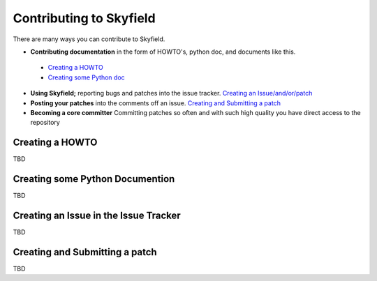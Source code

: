 
====================================
 Contributing to Skyfield
====================================

There are many ways you can contribute to Skyfield.  

* **Contributing documentation** in the form of HOWTO's, python doc, and documents like this.
 * `Creating a HOWTO <https://github.com/ozialien/python-skyfield/blob/readme_collaboration/Contrib.rst#creating-a-howto>`_
 * `Creating some Python doc <https://github.com/ozialien/python-skyfield/blob/readme_collaboration/Contrib.rst#creating-some-python-documention>`_
* **Using Skyfield;** reporting bugs and patches into the issue tracker.  `Creating an Issue/and/or/patch <https://github.com/ozialien/python-skyfield/blob/readme_collaboration/Contrib.rst#creating-an-issue-in-the-issue-trackerlink>`_
* **Posting your patches** into the comments off an issue.  `Creating and Submitting a patch <https://github.com/ozialien/python-skyfield/blob/readme_collaboration/Contrib.rst#creating-and-submitting-a-patch>`_
* **Becoming a core committer** Committing patches so often and with such high quality you have direct access to the repository

Creating a HOWTO
----------------

TBD

Creating some Python Documention
--------------------------------

TBD

Creating an Issue in the Issue Tracker
--------------------------------------

TBD

Creating and Submitting a patch
-------------------------------

TBD
